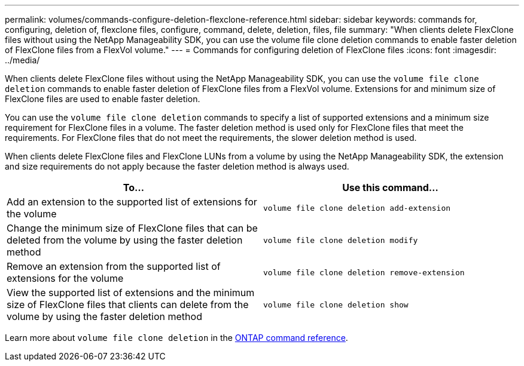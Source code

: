 ---
permalink: volumes/commands-configure-deletion-flexclone-reference.html
sidebar: sidebar
keywords: commands for, configuring, deletion of, flexclone files, configure, command, delete, deletion, files, file
summary: "When clients delete FlexClone files without using the NetApp Manageability SDK, you can use the volume file clone deletion commands to enable faster deletion of FlexClone files from a FlexVol volume."
---
= Commands for configuring deletion of FlexClone files
:icons: font
:imagesdir: ../media/

[.lead]
When clients delete FlexClone files without using the NetApp Manageability SDK, you can use the `volume file clone deletion` commands to enable faster deletion of FlexClone files from a FlexVol volume. Extensions for and minimum size of FlexClone files are used to enable faster deletion.

You can use the `volume file clone deletion` commands to specify a list of supported extensions and a minimum size requirement for FlexClone files in a volume. The faster deletion method is used only for FlexClone files that meet the requirements. For FlexClone files that do not meet the requirements, the slower deletion method is used.

When clients delete FlexClone files and FlexClone LUNs from a volume by using the NetApp Manageability SDK, the extension and size requirements do not apply because the faster deletion method is always used.
[cols="2*",options="header"]
|===
| To...| Use this command...
a|
Add an extension to the supported list of extensions for the volume
a|
`volume file clone deletion add-extension`
a|
Change the minimum size of FlexClone files that can be deleted from the volume by using the faster deletion method
a|
`volume file clone deletion modify`
a|
Remove an extension from the supported list of extensions for the volume
a|
`volume file clone deletion remove-extension`
a|
View the supported list of extensions and the minimum size of FlexClone files that clients can delete from the volume by using the faster deletion method
a|
`volume file clone deletion show`
|===
Learn more about `volume file clone deletion` in the link:https://docs.netapp.com/us-en/ontap-cli/search.html?q=volume+file+clone+deletion[ONTAP command reference^].

// 2025 Feb 17, ONTAPDOC-2758
// ONTAPDOC-2119/GH-1818 2024-6-25
